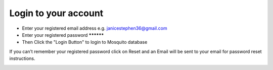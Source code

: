 Login to your account
=====================

- Enter your registered email address e.g. janicestephen36@gmail.com
- Enter your registered password **********
- Then Click the "Login Button" to login to Mosquito database


If you can’t remember your registered password click on Reset and an Email will be sent to your email for password reset instructions.



.. image:: ../_images/login2.PNG
   :width: 45%

